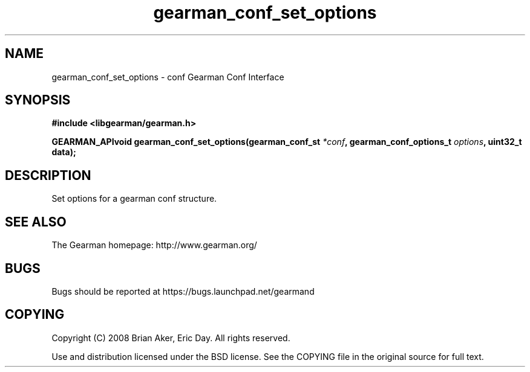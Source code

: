 .TH gearman_conf_set_options 3 2009-07-02 "Gearman" "Gearman"
.SH NAME
gearman_conf_set_options \- conf Gearman Conf Interface
.SH SYNOPSIS
.B #include <libgearman/gearman.h>
.sp
.BI "GEARMAN_APIvoid gearman_conf_set_options(gearman_conf_st " *conf ", gearman_conf_options_t " options ", uint32_t data);"
.SH DESCRIPTION
Set options for a gearman conf structure.
.SH "SEE ALSO"
The Gearman homepage: http://www.gearman.org/
.SH BUGS
Bugs should be reported at https://bugs.launchpad.net/gearmand
.SH COPYING
Copyright (C) 2008 Brian Aker, Eric Day. All rights reserved.

Use and distribution licensed under the BSD license. See the COPYING file in the original source for full text.
